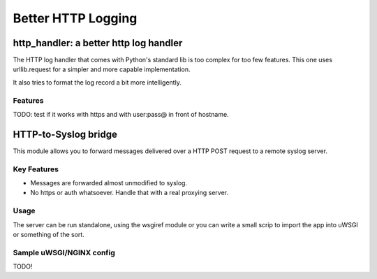 ===================
Better HTTP Logging
===================

---------------------------------------
http_handler: a better http log handler
---------------------------------------

The HTTP log handler that comes with Python's standard lib is too
complex for too few features. This one uses urllib.request for a simpler
and more capable implementation.

It also tries to format the log record a bit more intelligently.

Features
--------

TODO: test if it works with https and with user:pass@ in front of hostname.

---------------------
HTTP-to-Syslog bridge
---------------------

This module allows you to forward messages delivered over a HTTP POST
request to a remote syslog server.

Key Features
------------

* Messages are forwarded almost unmodified to syslog.
* No https or auth whatsoever. Handle that with a real proxying server.

Usage
-----

The server can be run standalone, using the wsgiref module or you can
write a small scrip to import the app into uWSGI or something of the sort.

Sample uWSGI/NGINX config
-------------------------

TODO!
